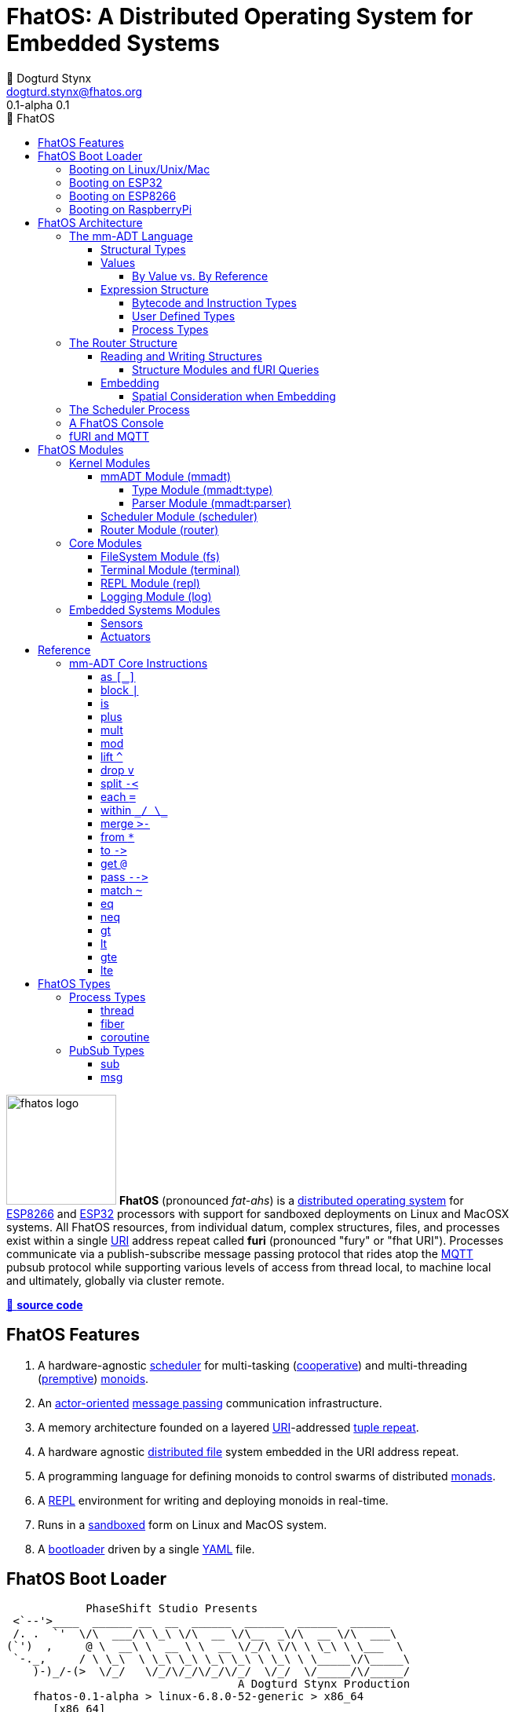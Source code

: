 :imagesdir: ./images
:favicon: {imagesdir}/fhatos-logo-small.png
:copyright: PhaseShift Studio
:author: 💩 Dogturd Stynx
:email: dogturd.stynx@fhatos.org
:revnumber: 0.1
:tabsize: 2
:icons: font
:stem: latexmath
:source-highlighter: highlight.js
:highlightjsdir: ./highlight
:highlightjs-languages: mmadt,bash,cpp
:stylesheet: ./css/fhatos.css
:data-uri:
:toc-title: 🐷 FhatOS
:toc: left
:toclevels: 4
:license-url: https://www.gnu.org/licenses/agpl-3.0.html
:license-title: AGPLv3
:lang: en
:docinfo: shared
:max-width: 75%
:app-name: FhatOS
:version-label: 0.1-alpha
:docname: FhatOS Documentation
:doctitle: FhatOS: A Distributed Operating System for Embedded Systems

= FhatOS: A Distributed Operating System for Embedded Systems (v{revnumber})

++++
<script src="https://unpkg.com/highlightjs-copy/dist/highlightjs-copy.min.js"></script>
<link rel="stylesheet" href="https://unpkg.com/highlightjs-copy/dist/highlightjs-copy.min.css"/>
++++


image:fhatos-logo.png[width=140,float=left] **FhatOS** (pronounced _fat-ahs_) is a https://en.wikipedia.org/wiki/Distributed_operating_system[distributed operating system] for https://en.wikipedia.org/wiki/ESP8266[ESP8266] and https://en.wikipedia.org/wiki/ESP32[ESP32] processors with support for sandboxed deployments on Linux and MacOSX systems.
All FhatOS resources, from individual datum, complex structures, files, and processes exist within a single https://en.wikipedia.org/wiki/Uniform_Resource_Identifier[URI] address repeat called **furi** (pronounced "fury" or "fhat URI").
Processes communicate via a publish-subscribe message passing protocol that rides atop the https://en.wikipedia.org/wiki/MQTT[MQTT] pubsub protocol while supporting various levels of access from thread local, to machine local and ultimately, globally via cluster remote.

https://github.com/phaseshift-studio/fhatos[🐙 **source code**]

== FhatOS Features

. A hardware-agnostic https://en.wikipedia.org/wiki/Scheduling_(computing)[scheduler] for multi-tasking (https://en.wikipedia.org/wiki/Cooperative_multitasking[cooperative]) and multi-threading (https://en.wikipedia.org/wiki/Preemption_(computing)[premptive]) https://en.wikipedia.org/wiki/Monoid_(category_theory)[monoids].
. An https://en.wikipedia.org/wiki/Actor_model[actor-oriented] https://en.wikipedia.org/wiki/Message_passing[message passing] communication infrastructure.
. A memory architecture founded on a layered https://en.wikipedia.org/wiki/Uniform_Resource_Identifier[URI]-addressed https://en.wikipedia.org/wiki/Tuple_space[tuple repeat].
. A hardware agnostic https://en.wikipedia.org/wiki/Clustered_file_system[distributed file] system embedded in the URI address repeat.
. A programming language for defining monoids to control swarms of distributed https://en.wikipedia.org/wiki/Monad_(functional_programming)[monads].
. A https://en.wikipedia.org/wiki/Read%E2%80%93eval%E2%80%93print_loop[REPL] environment for writing and deploying monoids in real-time.
. Runs in a https://en.wikipedia.org/wiki/Sandbox_(computer_security)[sandboxed] form on Linux and MacOS system.
. A https://en.wikipedia.org/wiki/Bootloader[bootloader] driven by a single https://en.wikipedia.org//wiki/YAML[YAML] file.

== FhatOS Boot Loader

++++
<!-- 🐖 ./boot_runner.out -->
++++

[source,mmadt,subs="-replacements"]
----
            PhaseShift Studio Presents 
 <`--'>____  ______ __  __  ______  ______  ______  ______ 
 /. .  `'  \/\  ___/\ \_\ \/\  __ \/\__  _\/\  __ \/\  ___\ 
(`')  ,     @ \  __\ \  __ \ \  __ \/_/\ \/\ \ \_\ \ \___  \ 
 `-._,     / \ \_\  \ \_\ \_\ \_\ \_\ \ \_\ \ \_____\/\_____\ 
    )-)_/-(>  \/_/   \/_/\/_/\/_/\/_/  \/_/  \/_____/\/_____/ 
                                   A Dogturd Stynx Production 
    fhatos-0.1-alpha > linux-6.8.0-52-generic > x86_64
       [x86_64]
      Use noobj for noobj
      .oO loading system objs Oo.
[INFO]  [/sys/scheduler] scheduler started
[INFO]  [/sys/router] router started
[INFO]  [/sys/router] main memory [total=>6784]
[INFO]  [/sys/router] heap <none> spanning /sys/# attached
[INFO]  [/sys/router] heap <none> spanning /mnt/# attached
[INFO]  [/sys/router] heap /mnt/boot spanning /boot/# attached
[INFO]  [/sys/router] ../../../conf/boot_config.obj boot config file loaded (size: 746 bytes)
[WARN]  [/sys/router] router has no auto-prefix configuration: noobj
[INFO]  [/sys/router] 
  [
    router=>[resolve=>[namespace=>[:=>/mmadt/,fos:=>/fos/],auto_prefix=>[,/mmadt/,/fos/,/fos/sys/,/fos/io/,/fos/sensor/,/fos/ui/,/fos/util/,/sys/],query=>[write=>[lock=>to_do]],default_config=>[query=>[write=>[sub=>noobj]]]]]
    scheduler=>[def_stack_size=>8096]
    mqtt=>[broker=>mqtt://chibi.local:1883,client=>fhatos_client,cache=>true]
    wifi=>[ssid=>Rodkins-2G,password=>'puppymama',mdns=>fhatos]
    ota=>[host=>mdns://fhatos_client:3232]
    console=>[terminal=>[stdout=>/io/terminal/:stdout,stdin=>/io/terminal/:stdin],nest=>2,prompt=>'fhatos> ',strict=>false,log=>INFO,stack_size=>24288]
    fs=>[root=>./data/fs]
  ]@/boot/config
[INFO]  [/sys/router] router boot config dropped
[INFO]  [/sys/router] scheduler boot config dropped
[INFO]  [/sys/router] /sys/lib/heap type imported
[INFO]  [/sys/router] /sys/lib/mqtt type imported
[INFO]  [/sys/router] /sys/lib/bus type imported
[INFO]  [/sys/router] heap /mnt/fos spanning /fos/# attached
      .oO loading mmadt lang Oo.
[INFO]  [/sys/router] heap /mnt/mmadt spanning /mmadt/# attached
      .oO loading fos models Oo.
[INFO]  [/sys/router] heap /mnt/io spanning /io/# attached
[INFO]  [/sys/router] /io/terminal obj loaded
[INFO]  [/sys/router] /io/parser obj loaded
[INFO]  [/io/log] switching from boot logger to system logger
[INFO]  [/sys/router] /io/log obj loaded
[INFO]  [/sys/router] log boot config dropped
[INFO]  [/sys/router] heap /mnt/cache spanning +/# attached
[INFO]  [/sys/type] /sys/structure/lib/fs/:create type defined
[INFO]  [/sys/router] /io/lib/fs type imported
[INFO]  [/mnt/disk] /home/killswitch/software/fhatos/build/docs/build/data/fs file system location mounted
[INFO]  [/sys/router] fs /mnt/disk spanning /disk/# attached
[INFO]  [/sys/router] fs boot config dropped
[INFO]  [/mnt/mqtt] /mnt/mqtt mqtt [broker=>mqtt://chibi.local:1883,client=>fhatos_client,cache=>true] connected
[INFO]  [/mnt/mqtt] cache enabled
[INFO]  [/sys/router] mqtt /mnt/mqtt spanning //io/# attached
[INFO]  [/sys/router] mqtt boot config dropped
[INFO]  [/mnt/bus] mapping /bus==>//io
[INFO]  [/sys/router] bus /mnt/bus spanning /bus/# attached
[INFO]  [/io/console] thread spawned: inst()[cpp]
[INFO]  [/sys/router] /io/console obj loaded
[INFO]  [/sys/router] console boot config dropped
----

++++
<!-- 🐓 -->
++++

=== Booting on Linux/Unix/Mac

=== Booting on ESP32

=== Booting on ESP8266

=== Booting on RaspberryPi

== FhatOS Architecture

image:cooties.png[width=140,float=left] FhatOS is designed according to the undertsanding that computing is composed of 3 fundamental phenomena: **structure** (space), **process** (time), and **language** (perspective).
The core FhatOS kernel provides the following resources.

. `/sys/scheduler` (**process**): provides all thread, fiber, and coroutine processes compute time on the underlying hardware processor.
. `/sys/router` (**structure**) : maintains the multi-level tuple space used for storing and retrieving `objs` in the fURI address space.
. `/mmadt/` (**language**): exposes parsing, type management, and caching functionality to all mm-ADT programs.

The FhatOS scheduler and router are accessible to the user when their respective fURIs are dereferenced (`*` or `from`).

++++
<!-- 🐖 ./main_runner.out
[a => b, /
 b => [c => /
  [d => e]]]
-->
++++

[source,mmadt,subs="-replacements"]
----
fhatos> [a => b,
         b => [c =>
          [d => e]]]
=>[
==>a=>b
==>b=>[
===>c=>[d=>e]
=>]
=>]
----

++++
<!-- 🐓 -->
++++

++++
<!-- 🐖 ./main_runner.out
*/sys/scheduler
*/sys/router
-->
++++

[source,mmadt,subs="-replacements"]
----
fhatos> */sys/scheduler
=>[
==>barrier=>noobj
==>process=>[
=>]
==>config=>[
===>def_stack_size=>8096
=>]
=>]@/sys/scheduler
fhatos> */sys/router
=>[
==>structure=>[
===>/sys/#
===>/mnt/#
===>/boot/#
===>/fos/#
===>/mmadt/#
===>/io/#
===>+/#
===>/disk/#
===>//io/#
===>/bus/#
=>]
==>frame=>[rec][_]
==>config=>[
===>resolve=>[namespace=>[:=>/mmadt/,fos:=>/fos/],auto_prefix=>[,/mmadt/,/fos/,/fos/sys/,/fos/io/,/fos/sensor/,/fos/ui/,/fos/util/,/sys/],query=>[write=>[lock=>to_do]],default_config=>[query=>[write=>[sub=>noobj]]]]
=>]
==>query=>[
===>write=>[lock=>lock?obj{?}<=obj{?}()[cpp],sub=>sub?obj{?}<=obj()[cpp]]
=>]
=>]@/sys/router
----

++++
<!-- 🐓 -->
++++

Likewise, the mmADT language is encoded within the fURI address space. mmADT's encoding is large as it includes all the mmADT types and instructions.
By dereferencing the `/mmadt` root with the wildcard extension `#`, a reflective representation of the mmADT language is accessed.

+++ <details><summary> +++
🔗 fURI encoding of the mmADT language
+++ </summary><div> +++

++++
<!-- 🐖 ./main_runner.out "*/mmadt/#/" -->
++++

[source,mmadt,subs="-replacements"]
----
fhatos> */mmadt/#/
=>[
==>/mmadt/as=>as(from(0?type,noobj)[cpp])[cpp]
==>/mmadt/at=>at?obj{?}<=obj{?}(from(0?var,noobj)[cpp])[cpp]
==>/mmadt/barrier=>barrier?objs{*}<=objs{*}(from(0?barrier_op,_)[cpp])[cpp]
==>/mmadt/bcode=>[bcode][_]
==>/mmadt/bcode/::/mmadt/inspect=>inspect(from(0?inspected,_)[cpp])[cpp]
==>/mmadt/block=>block?obj<=obj{?}(from(0?rhs,noobj)[cpp])[cpp]
==>/mmadt/bool=>[bool][_]
==>/mmadt/bool/::/mmadt/as=>as(from(0?type,noobj)[cpp])[cpp]
==>/mmadt/bool/::/mmadt/inspect=>inspect(from(0?inspected,_)[cpp])[cpp]
==>/mmadt/bool/::/mmadt/mult=>mult(from(0?rhs,noobj)[cpp])[cpp]
==>/mmadt/bool/::/mmadt/neg=>neg(from(0?self,_)[cpp])[cpp]
==>/mmadt/bool/::/mmadt/plus=>plus(from(0?rhs,noobj)[cpp])[cpp]
==>/mmadt/count=>count?int<=objs{*}()[cpp]
==>/mmadt/delay=>delay(from(0?millis,_)[cpp])[cpp]
==>/mmadt/drop=>drop?obj{?}<=obj{?}(from(0?obj,_)[cpp])[cpp]
==>/mmadt/each=>each(from(0?poly,noobj)[cpp])
==>/mmadt/embed=>embed()[cpp]
==>/mmadt/end=>end?noobj{.}<=obj{*}()[cpp]
==>/mmadt/eq=>eq(from(0?rhs,noobj)[cpp])[cpp]
==>/mmadt/error=>[error][_]
==>/mmadt/explain=>explain()[cpp]
==>/mmadt/frame=>frame?rec<=obj{?}()[cpp]
==>/mmadt/from=>from?obj{?}<=obj{?}(from(0?uri,_)[cpp],from(1?default,noobj)[cpp])[cpp]
==>/mmadt/goto=>goto(from(0?inst_id,noobj)[cpp])[cpp]
==>/mmadt/gt=>gt(from(0?rhs,noobj)[cpp])
==>/mmadt/gte=>gte(from(0?rhs,noobj)[cpp])
==>/mmadt/inspect=>inspect(from(0?inspected,_)[cpp])
==>/mmadt/inst=>[inst][_]
==>/mmadt/inst/::/mmadt/inspect=>inspect(from(0?inspected,_)[cpp])[cpp]
==>/mmadt/int=>[int][_]
==>/mmadt/int/::/mmadt/as=>as(from(0?type,noobj)[cpp])[cpp]
==>/mmadt/int/::/mmadt/gt=>gt(from(0?rhs,noobj)[cpp])[cpp]
==>/mmadt/int/::/mmadt/gte=>gte(from(0?rhs,noobj)[cpp])[cpp]
==>/mmadt/int/::/mmadt/inspect=>inspect(from(0?inspected,_)[cpp])[cpp]
==>/mmadt/int/::/mmadt/lt=>lt(from(0?rhs,noobj)[cpp])[cpp]
==>/mmadt/int/::/mmadt/lte=>lte(from(0?rhs,noobj)[cpp])[cpp]
==>/mmadt/int/::/mmadt/mod=>mod(from(0?rhs,noobj)[cpp])[cpp]
==>/mmadt/int/::/mmadt/mult=>mult(from(0?rhs,noobj)[cpp])[cpp]
==>/mmadt/int/::/mmadt/neg=>neg(from(0?self,_)[cpp])[cpp]
==>/mmadt/int/::/mmadt/plus=>plus(from(0?rhs,noobj)[cpp])[cpp]
==>/mmadt/is=>is?obj{?}<=obj(from(0?rhs,noobj)[cpp])[cpp]
==>/mmadt/lock=>lock(user=>_)[cpp]
==>/mmadt/lshift=>lshift()
==>/mmadt/lst=>[lst][_]
==>/mmadt/lst/::/mmadt/each=>each(from(0?lst,_)[cpp])[cpp]
==>/mmadt/lst/::/mmadt/inspect=>inspect(from(0?inspected,_)[cpp])[cpp]
==>/mmadt/lst/::/mmadt/merge=>merge?objs{*}<=lst(from(0?count,2147483647)[cpp])[cpp]
==>/mmadt/lst/::/mmadt/mult=>mult(from(0?rhs,noobj)[cpp])[cpp]
==>/mmadt/lst/::/mmadt/plus=>plus(from(0?rhs,noobj)[cpp])[cpp]
==>/mmadt/lst/::/mmadt/within=>within(from(0?code,noobj)[cpp])[cpp]
==>/mmadt/lt=>lt(from(0?rhs,noobj)[cpp])
==>/mmadt/lte=>lte(from(0?rhs,noobj)[cpp])
==>/mmadt/map=>map?obj{?}<=obj{?}(from(0?mapping,noobj)[cpp])[cpp]
==>/mmadt/merge=>merge?obj{?}<=obj(from(0?count,2147483647)[cpp])[cpp]
==>/mmadt/mod=>mod(from(0?rhs,noobj)[cpp])
==>/mmadt/mult=>mult(from(0?rhs,noobj)[cpp])
==>/mmadt/neg=>neg(from(0?self,_)[cpp])
==>/mmadt/neq=>neq(from(0?rhs,noobj)[cpp])[cpp]
==>/mmadt/noobj=>[noobj][_]
==>/mmadt/obj=>[obj][_]
==>/mmadt/objs=>[objs][_]
==>/mmadt/plus=>plus(from(0?rhs,noobj)[cpp])
==>/mmadt/print=>print?obj{?}<=obj{?}(from(0?to_print,_)[cpp])[cpp]
==>/mmadt/prod=>prod?obj<=objs{*}()[cpp]
==>/mmadt/real=>[real][_]
==>/mmadt/real/::/mmadt/as=>as(from(0?type,noobj)[cpp])[cpp]
==>/mmadt/real/::/mmadt/gt=>gt(from(0?rhs,noobj)[cpp])[cpp]
==>/mmadt/real/::/mmadt/gte=>gte(from(0?rhs,noobj)[cpp])[cpp]
==>/mmadt/real/::/mmadt/inspect=>inspect(from(0?inspected,_)[cpp])[cpp]
==>/mmadt/real/::/mmadt/lt=>lt(from(0?rhs,noobj)[cpp])[cpp]
==>/mmadt/real/::/mmadt/lte=>lte(from(0?rhs,noobj)[cpp])[cpp]
==>/mmadt/real/::/mmadt/mult=>mult(from(0?rhs,noobj)[cpp])[cpp]
==>/mmadt/real/::/mmadt/neg=>neg(from(0?self,_)[cpp])[cpp]
==>/mmadt/real/::/mmadt/plus=>plus(from(0?rhs,noobj)[cpp])[cpp]
==>/mmadt/rec=>[rec][_]
==>/mmadt/rec/::/mmadt/inspect=>inspect(from(0?inspected,_)[cpp])[cpp]
==>/mmadt/rec/::/mmadt/lshift=>lshift(level=>1)[cpp]
==>/mmadt/rec/::/mmadt/merge=>merge?objs{*}<=rec(from(0?count,2147483647)[cpp])[cpp]
==>/mmadt/rec/::/mmadt/mult=>mult(from(0?rhs,noobj)[cpp])[cpp]
==>/mmadt/rec/::/mmadt/plus=>plus(from(0?rhs,noobj)[cpp])[cpp]
==>/mmadt/rec/::/mmadt/rshift=>rshift(from(0?prefix,noobj)[cpp])[cpp]
==>/mmadt/rec/::/mmadt/within=>within(from(0?code,noobj)[cpp])[cpp]
==>/mmadt/ref=>ref?obj{?}<=obj{?}(from(0?id,noobj)[cpp],from(1?retain,true)[cpp])[cpp]
==>/mmadt/repeat=>repeat(from(0?code,noobj)[cpp],from(1?until,true)[cpp],from(2?emit,false)[cpp])[cpp]
==>/mmadt/rshift=>rshift()
==>/mmadt/split=>split(from(0?poly,noobj)[cpp])[cpp]
==>/mmadt/start=>start?objs{*}<=noobj{.}(from(0?starts,noobj)[cpp])[cpp]
==>/mmadt/str=>[str][_]
==>/mmadt/str/::/mmadt/as=>as(from(0?type,noobj)[cpp])[cpp]
==>/mmadt/str/::/mmadt/gt=>gt(from(0?rhs,noobj)[cpp])[cpp]
==>/mmadt/str/::/mmadt/gte=>gte(from(0?rhs,noobj)[cpp])[cpp]
==>/mmadt/str/::/mmadt/inspect=>inspect(from(0?inspected,_)[cpp])[cpp]
==>/mmadt/str/::/mmadt/lt=>lt(from(0?rhs,noobj)[cpp])[cpp]
==>/mmadt/str/::/mmadt/lte=>lte(from(0?rhs,noobj)[cpp])[cpp]
==>/mmadt/str/::/mmadt/merge=>merge?objs{*}<=str(from(0?count,2147483647)[cpp])[cpp]
==>/mmadt/str/::/mmadt/mult=>mult(from(0?rhs,noobj)[cpp])[cpp]
==>/mmadt/str/::/mmadt/plus=>plus(from(0?rhs,noobj)[cpp])[cpp]
==>/mmadt/str/::/mmadt/within=>within(from(0?code,noobj)[cpp])[cpp]
==>/mmadt/sum=>sum?obj<=objs{*}()[cpp]
==>/mmadt/to=>to(from(0?uri,noobj)[cpp],from(1?retain,true)[cpp])[cpp]
==>/mmadt/type=>type?uri<=obj{?}(from(0?obj,_)[cpp])[cpp]
==>/mmadt/uri=>[uri][_]
==>/mmadt/uri/::/mmadt/as=>as(from(0?type,noobj)[cpp])[cpp]
==>/mmadt/uri/::/mmadt/gt=>gt(from(0?rhs,noobj)[cpp])[cpp]
==>/mmadt/uri/::/mmadt/gte=>gte(from(0?rhs,noobj)[cpp])[cpp]
==>/mmadt/uri/::/mmadt/inspect=>inspect(from(0?inspected,_)[cpp])[cpp]
==>/mmadt/uri/::/mmadt/lshift=>lshift(level=>1)[cpp]
==>/mmadt/uri/::/mmadt/lt=>lt(from(0?rhs,noobj)[cpp])[cpp]
==>/mmadt/uri/::/mmadt/lte=>lte(from(0?rhs,noobj)[cpp])[cpp]
==>/mmadt/uri/::/mmadt/merge=>merge?objs{*}<=uri(from(0?count,2147483647)[cpp])[cpp]
==>/mmadt/uri/::/mmadt/mult=>mult(from(0?rhs,noobj)[cpp])[cpp]
==>/mmadt/uri/::/mmadt/plus=>plus(from(0?rhs,noobj)[cpp])[cpp]
==>/mmadt/within=>within(from(0?code,noobj)[cpp])
=>]
----

++++
<!-- 🐓 -->
++++

+++ </div></details> +++

All resources off the specified kernel fURIs can be interacted with, but can not be shutdown.
That is, `/sys/# -> noobj` yields an error.
Without these resources, FhatOS will not function propertly.

User resources are typicaly structured as below:

. `/io/`: location of input/output devices such as terminal, files, etc.
. `/home/`: location of all user data and programs.
. `/driver/`: location of all external device drivers.
. `/log/`: location of all log output.
. `/ext/`: location of various mm-ADT extensions.

The following subsections will provide a short overview of the aforementioned resources in reverse order: mm-ADT, router, and then scheduler.

++++
<!-- 🐖 ./main_runner.out
*/io/console
-->
++++

[source,mmadt,subs="-replacements"]
----
fhatos> */io/console
=>console[
==>halt=>false
==>delay=>nat[0]
==>loop=>inst()[cpp]
==>config=>[
===>nest=>2
===>prompt=>'fhatos> '
===>strict=>false
===>log=>INFO
===>stack_size=>24288
=>]
=>]@/io/console
----

++++
<!-- 🐓 -->
++++


=== The mm-ADT Language

FhatOS software can be written in C/C\++ or mm-ADT (**multi-model abstract data type**). mm-ADT is a reflective, cluster-oriented programming language.
Every expression in mm-ADT yields an `obj` (object).
An `obj` can be any one of

. 5 **mono-types** (`bool`, `int`, `real`, `uri`, and `str`),
. 2 **poly-types** (`lst` and `rec`), or
. 2 **code-types** (`inst` and `bcode`).

The mono and poly types are **structural**, while the code-types are **functional**.

==== Structural Types

The 7 structural types (5 mono-types and 2 poly-types) are described below.

. `/type/bool`: The set of binary values `true` and `false`.
. `/type/int`: The set of (32/64)-bit integers between `-46666666` and `4777777`.
. `/type/real`: The set of (32/64)-bit floating point values between `-...` and `....`.
. `/type/str`: The infinite set of all character sequences.
. `/type/uri`: The infinite set of all fHatOs Uniform Resource Identifiers (fURIs).
. `/type/lst`: An (un)ordered container of zero or more `objs`.
. `/type/rec`: An (un)ordered container of key/value pair `objs`, where keys are unique.

.Controlling Base Value Bit Encoding
====
TIP: The size of `int` and `real` in bits can be specified in the boot loader.
++++
<!-- 🐖 ./main_runner.out
int[6].inspect()
real[6.0].inspect()
-->
++++

[source,mmadt,subs="-replacements"]
----
fhatos> int[6].inspect()
=>[
==>type=>[
===>id=>/mmadt/int
===>obj=>[int][_]
===>dom=>[id=>/mmadt/obj,coeff=>[1,1]]
===>rng=>[id=>/mmadt/int,coeff=>[1,1]]
=>]
==>value=>[
===>obj=>6
===>encoding=>int32_t
=>]
=>]
fhatos> real[6.0].inspect()
=>[
==>type=>[
===>id=>/mmadt/real
===>obj=>[real][_]
===>dom=>[id=>/mmadt/obj,coeff=>[1,1]]
===>rng=>[id=>/mmadt/real,coeff=>[1,1]]
=>]
==>value=>[
===>obj=>6.000000
===>encoding=>float_t
=>]
=>]
----

++++
<!-- 🐓 -->
++++

. The `inst` `*` dereferences the `/fos/nat` fURI which points to the respective type definition.
. The `/fos/nat` type is applied to a value by wrapping the value in `[]`.
. The router's default `auto-prefix` configuration contains `/fos/#` and thus, the shorthand `nat` can be used.
. If a type wraps a value that doesn't satisfy the type definition, an `error` occurs.
====

.Base Type Sugar
====
TIP: Given the frequency of use of base types, specifying the type is not necessary as, given the value, the base type can be deduced.

++++
<!-- 🐖 ./main_runner.out "/mmadt/int[6]" "int[6]" "6" -->
++++

[source,mmadt,subs="-replacements"]
----
fhatos> /mmadt/int[6]
==>6
fhatos> int[6]
==>6
fhatos> 6
==>6
----

++++
<!-- 🐓 -->
++++
====

Examples of the aforementioned types are provided below.

++++
<!-- 🐖 ./main_runner.out "true" "42" "-64.02567" "'the fhatty'" "mmadt://a/furi" "[-1,'fhat',[0,1]]" "[a=>1,b=>'2',c=>3.0]" -->
++++

[source,mmadt,subs="-replacements"]
----
fhatos> true
==>true
fhatos> 42
==>42
fhatos> -64.02567
==>-64.0257
fhatos> 'the fhatty'
==>'the fhatty'
fhatos> mmadt://a/furi
==>mmadt://a/furi
fhatos> [-1,'fhat',[0,1]]
=>[
===>-1
===>'fhat'
=>[
===>0
===>1
=>]
=>]
fhatos> [a=>1,b=>'2',c=>3.0]
=>[
==>a=>1
==>b=>'2'
==>c=>3.000000
=>]
----

++++
<!-- 🐓 -->
++++

==== Values

===== By Value vs. By Reference

[rows]
|===
a|
[source,mmadt]
----
age[45]@x => plus(10) => age[55]@x
    ^                        ^
   @\|                        \|
    x------------------------/
   *\|
    v
age[45]  =>  plus(10) => age[55]
----
a|

++++
<!-- 🐖 ./main_runner.out
age -> \|(is(gt(0)).is(lt(120)))
a -> age[45]
*a.inspect()
@a.inspect()
-->
++++

[source,mmadt,subs="-replacements"]
----
fhatos> age -> \|(is(gt(0)).is(lt(120)))
==>is?noobj<=obj(gt?noobj<=obj(0)[noobj])[noobj].is?noobj<=obj(lt?noobj<=obj(120)[noobj])[noobj]
fhatos> a -> age[45]
==>age[45]
fhatos> *a.inspect()
[ERROR] [/sys/router/frame] -> [code=>'*a.inspect()']
[ERROR] [/mmadt/bcode] 45 is not a /mmadt/bcode as defined by [bcode][_]
[ERROR] [/sys/router/frame] -> [code=>'*a.inspect()']
fhatos> @a.inspect()
[ERROR] [/sys/router/frame] -> [code=>'@a.inspect()']
[ERROR] [/mmadt/bcode] 45@a is not a /mmadt/bcode as defined by [bcode][_]
[ERROR] [/sys/router/frame] -> [code=>'@a.inspect()']
----

++++
<!-- 🐓 -->
++++

|===

++++
<!-- 🐖 ./main_runner.out "a?sub -> |print(_)" "a -> 12" "@a.inspect()" "@a.plus(1)" "@a.plus(1).plus(1)" -->
++++

[source,mmadt,subs="-replacements"]
----
fhatos> a?sub -> |print(_)
==>print?noobj<=obj(_)[noobj]
fhatos> a -> 12
==>12
12fhatos> @a.inspect()
=>[
==>type=>[
===>id=>/mmadt/int
===>obj=>[int][_]
===>dom=>[id=>/mmadt/obj,coeff=>[1,1]]
===>rng=>[id=>/mmadt/int,coeff=>[1,1]]
=>]
==>value=>[
===>id=>a
===>obj=>12@a
===>encoding=>int32_t
=>]
==>sub=>[
===>source=>/sys/scheduler
===>pattern=>a
===>on_recv=>print(_)
=>]
=>]
12@afhatos> @a.plus(1)
==>13@a
13@afhatos> @a.plus(1).plus(1)
==>15@a
----

++++
<!-- 🐓 -->
++++

==== Expression Structure

[source]
----
obj.f(obj).f(obj).f(obj)
----

===== Bytecode and Instruction Types

===== User Defined Types

image:ginger.png[width=140,float=left]  mm-ADT is a structurally typed language, whereby if an `obj` *A* __matches__ `obj` *B*, then *A* is _a type of_ *B*.
An `obj` type is a simply an mm-ADT program that verifies instances of the type.
For instance, if a natural number stem:[\mathbb{N}] is any non-negative number, then natural numbers are a subset (or refinement) of `int`.

++++
<!-- 🐖 ./main_runner.out "/type/int/nat -> |is(gt(0))" "nat[6]" "nat[-6]" "nat[3].plus(2)" "nat[3].mult(-2)" -->
++++

[source,mmadt,subs="-replacements"]
----
fhatos> /type/int/nat -> |is(gt(0))
[ERROR] [/sys/router] no attached structure for /type/int/nat  
==>is?noobj<=obj(gt?noobj<=obj(0)[noobj])[noobj]
fhatos> nat[6]
==>nat[6]
fhatos> nat[-6]
[ERROR] [/sys/type] -6 is not a /fos/nat as defined by nat()[is(inst()[gte(0)])]
[ERROR] [/sys/router/frame] -> [code=>'nat[-6]']
fhatos> nat[3].plus(2)
==>nat[5]
fhatos> nat[3].mult(-2)
[ERROR] [/sys/type] -6 is not a /fos/nat as defined by nat()[is(inst()[gte(0)])]
		thrown at inst  nat[3] => mult(-2)[cpp]
[ERROR] [/sys/router/frame] -> [code=>'nat[3].mult(-2)']
----

++++
<!-- 🐓 -->
++++

===== Process Types

A simple mm-ADT program is defined below.
The program is a specialization of the poly-type `rec` called `thread`, where `thread` is abstractly defined as

++++
<!-- ./main_runner.out
threadx[[ /
  halt=>false, /
  delay=>nat[0], /
  loop=>from(|a,0).plus(1).to(a).print(_). /
         [is(gt(10)) => |true.to(abc/halt)]>-]]@abc
@abc.spawn()
-->
++++

The `thread` object is published to the fURI endpoint `esp32@127.0.0.1/scheduler/threads/logger`.
The scheduler spawns the program on an individual `thread` accessible via the target fURI.
Once spawned, the `setup` function prints the thread's id and halts.

=== The Router Structure

image:cooties-2.png[width=140,float=right] Every fhatOS machine has a single _router_.
The function of the router is to:

. Route read/write requests to respective structures.
. Coordinate with remote routers on remote read/write requests.
. Manage pattern conflicts between structures.
. Manage fURI query extensions (`?` modulators).

++++
<!-- 🐖 ./main_runner.out "/io/console/config/nest->3" "*/sys/router/#/" -->
++++

[source,mmadt,subs="-replacements"]
----
fhatos> /io/console/config/nest->3
==>3
fhatos> */sys/router/#/
=>[
==>/sys/router=>[
===>structure=>[
====>/sys/#
====>/mnt/#
====>/boot/#
====>/fos/#
====>/mmadt/#
====>/io/#
====>+/#
====>/disk/#
====>//io/#
====>/bus/#
==>]
===>frame=>[rec][_]
===>config=>[
====>resolve=>[namespace=>[:=>/mmadt/,fos:=>/fos/],auto_prefix=>[,/mmadt/,/fos/,/fos/sys/,/fos/io/,/fos/sensor/,/fos/ui/,/fos/util/,/sys/],query=>[write=>[lock=>to_do]],default_config=>[query=>[write=>[sub=>noobj]]]]
==>]
===>query=>[
====>write=>[lock=>lock?obj{?}<=obj{?}()[cpp],sub=>sub?obj{?}<=obj()[cpp]]
==>]
=>]@/sys/router
=>]
----

++++
<!-- 🐓 -->
++++

The router manages access to physical memory. Physical memory is partitioned by *structures*.
The address space of a structure is the (query-less) fURI.
Structures have an associated *pattern* fURI defining the boundaries of their storage space.
Structures can not have overlapping address spaces.
Every structure implements the `structure.hpp` and ultimately, is an `obj`.

- There are structures that encode `objs` in physical memory (e.g. `heap`).
- There are structures that encode `objs` on disk (e.g. `fs` -- filesystem).
- There are structures that encode `objs` on a remote broker (e.g. `mqtt`).
- There are structures that encode `objs` in the Bluetooth hierarchy (e.g. `bt`).
- There are structures that encode `objs` on RFID chips (e.g. `rfid`).
- There are structures that encode `objs` as scoped variables when evaluating code (e.g. `frame`).
- There are structures that encode other structures (e.g. `mnt`).

The aggregate of all structures accessible through the router defines the complete memory footprint of a fHaTOS instance.


++++
<!-- 🐖 ./main_runner.out
a -> 'snowbutt'            --- <1>
*a                         --- <2>
a?sub -> |(*payload.to(b)) --- <3>
*a?sub                     --- <4>
a -> 'meangirl'            --- <5>
*b                         --- <6>
-->
++++

[source,mmadt,subs="-replacements"]
----
fhatos> a -> 'snowbutt'            --- <1>
==>'snowbutt'
fhatos> *a                         --- <2>
==>'snowbutt'
fhatos> a?sub -> |(*payload.to(b)) --- <3>
==>from?noobj<=obj(payload)[noobj].to?noobj<=obj(b)[noobj]
fhatos> *a?sub                     --- <4>
=>sub[
==>source=>/sys/scheduler
==>pattern=>a
==>on_recv=>from(payload).to(b)
=>]
fhatos> a -> 'meangirl'            --- <5>
==>'meangirl'
fhatos> *b                         --- <6>
==>'meangirl'
----

++++
<!-- 🐓 -->
++++

<1> A request to write `str['snowbutt']` to `uri[a]` is sent to the router.
<2> A request to read the `obj` at `uri[a]` is sent to the router.
<3> A subscription request to receive notifications about `uri[a]` is sent to the router.
<4> A request to read the subscriptions of `uri[a]` is sent to the router.
<5> A request to write `str['meangirl']` to `uri[a]` is sent to the router.
<6> A request to read `uri[b]` is sent to the router.

The above example makes salient the router's role is structure usage.
Not only are read/write requests managed by the router, but also subscriptions and the evaluation of their associated `on_recv`-code.
However, ultimately, the router serves as a simple singleton proxy to the structures it manages.
It's in the structures where the heavily lifting of the memory operations takes place.

==== Reading and Writing Structures

Every structure supports 2 primary operations:

. \$\text{read} : U \rightarrow O\$
. \$\text{write}: (U \times O) \rightarrow \emptyset\$

A read accepts a direct fURI (called an `id`) or a match fURI (called a `pattern`).
Within the category of `id` and `pattern`, there are `node` fURIs and `branch` fURIs.
An example itemization is provided below:

* `id`: an unambiguous fURI that references a single address space in the structure.
** `node`: the address of a specific `obj`.
** `branch`: the root address of a collection of `objs`.
* `pattern`: a fURI containing one or more wildcard characters (`+` or `#`) in it's path.
** `node`: a pattern referencing zero or more `objs`.
** `branch`: a pattern referencing zero or more collections of `objs`.

[cols="3,5"]
|===
a|
++++
<!-- 🐖 ./main_runner.out
a/a -> 1; a/b -> 2; a/b/c -> 3; a/b/d -> 4;
*a/b            --- <1>
*a/b/           --- <2>
*a/+            --- <3>
*a/+/           --- <4>
*a/#            --- <5>
*a/#/           --- <6>
-->
++++

[source,mmadt,subs="-replacements"]
----
fhatos> a/a -> 1; a/b -> 2; a/b/c -> 3; a/b/d -> 4;
fhatos> *a/b            --- <1>
==>2
fhatos> *a/b/           --- <2>
=>[
==>a/b/c=>3
==>a/b/d=>4
=>]
fhatos> *a/+            --- <3>
==>1
==>2
fhatos> *a/+/           --- <4>
=>[
==>a/b/c=>3
==>a/b/d=>4
=>]
fhatos> *a/#            --- <5>
==>1
==>2
==>3
==>4
fhatos> *a/#/           --- <6>
=>[
==>a/a=>1
==>a/b=>2
==>a/b/c=>3
==>a/b/d=>4
=>]
----

++++
<!-- 🐓 -->
++++

a|
====
TIP: The first line in the example appears to be 4 https://en.wikipedia.org/wiki/Pascal_(programming_language)#Semicolons_as_statement_separators[individual statements].
In fact, it is a single fluent expression. The signature of the `end` `inst` (sugar'd `;`) is `end?obj{0}\<=obj{*}`.
This barrier step computes all monads up to it before emitting a `noobj` monad.
With `end`, it's possible to write mm-ADT in the classic statement-oriented, imperative-style where semincolons (effectively) separate atomic operations.
====

<1> Dereferencing an `id`-node fURI to access a single `obj`.
<2> Dereferencing an `id`-branch fURI to access a collection of `objs`.
<3> Dereferencing a `pattern`-node fURI to access `objs` at respective nodes.
<4> Dereferencing a `pattern`-branch fURI to access `objs` at respective branches.
|===

===== Structure Modules and fURI Queries

Every fURI can have any number of key/value(s) pairs attached to it via the `?` query encoding scheme defined by the
https://datatracker.ietf.org/doc/html/rfc3986#section-3.4[W3C URI] specification.
Modules can be added to structures enabling different behaviors on read/write given associated, relevant `?` parameters.
Example modules that come preloaded with fHaTOS are:

. `pubsub`: supports asynchronous, event-based access to structure `objs`.
.. `a?sub -> _` (subscribe )
.. `a?sub -> noobj` (unsubscribe)
.. `sub[source=>uri, pattern=>uri, on_recv=>obj]`
.. `msg[target=>uri, payload=>obj, retain=>bool]`
. `lock`: provides resource locking semantics to reading and writing `objs` in a concurrent environment.
.. `a?lock=w` (prevent writes to the `obj` at `a`)
.. `a?lock=rw` (prevent reads and writes to the `obj` at `a`)
.. `a?lock=false` (unlock the `obj` at `a`)
. `type`: provides an `obj` type system encoded within an `obj's` type fURI.
.. `nat?dom=int&dc=1,1&rng=int&rc=1,1` (the `inst` signature of `nat?int<=int()[...]`)

Other modules can be created and deployed across a fHaTOS cluster.

.Query Free fURIs
****
IMPORTANT: The address space of a structures does not include the query parameters.
Query parameters are used by structures to modulate the semantics of a read/write operation and are never used as the address of an `obj`.
However, nothing prevents the `obj` at an address to be a `uri[]` with a query.
Be sure to use the non-sugar'd `< >` fURI syntax when multiple values are associated with a key as the value separating
`,` will be preferentially parsed as a `lst`, `rec`, or `inst` argument separator.
++++
<!-- 🐖 ./main_runner.out
abc -> abc?k1=v1&k2=v2&k3=v3              --- <1>
abc -> <abc?k1=v1,v2&k2=v3&k3=v4,v5,v6>   --- <2>
*abc
abc?boop=beep -> 12                       --- <3>
-->
++++

[source,mmadt,subs="-replacements"]
----
fhatos> abc -> abc?k1=v1&k2=v2&k3=v3              --- <1>
==>abc?k1=v1&k2=v2&k3=v3
fhatos> abc -> <abc?k1=v1,v2&k2=v3&k3=v4,v5,v6>   --- <2>
==>abc?k1=v1,v2&k2=v3&k3=v4,v5,v6
fhatos> *abc
==>abc?k1=v1,v2&k2=v3&k3=v4,v5,v6
fhatos> abc?boop=beep -> 12                       --- <3>
[ERROR] router has no query processor for boop
		thrown at inst  abc?boop=beep => ref?obj{?}<=obj{?}(12,true)[cpp]
[ERROR] [/sys/router/frame] -> [code=>'abc?boop=beep -> 12                       --- <3>']
----

++++
<!-- 🐓 -->
++++

<1> Sugar'd `uri` syntax can be used when no commas are present in the fURI.
<2> Multiple values are deliminated using commas. To ensure proper parsing, multi-value query `uris[]` should be wrapped in `< >` brackets.
<3> If no query module exists to process a key parameter, then an error is thrown.

****

[source,mmadt]
----
1.plus(2)
----

[cols="7,8"]
|===
a|
++++
<!-- 🐖 ./main_runner.out
*a
*b
b -> 12
a -> b
*a
**a
-->
++++

[source,mmadt,subs="-replacements"]
----
fhatos> *a
fhatos> *b
fhatos> b -> 12
==>12
fhatos> a -> b
==>b
fhatos> *a
==>b
fhatos> **a
==>12
----

++++
<!-- 🐓 -->
++++

a|
[source,mmadt]
----
   [■]                         [■]
  /   \                       /   \
 /     \                     /     \
[■]    [■]                  [■]    [■]
      /   \                       /   \
     /     \                     /     \
   [■]     [b]@x ------------> [12]@b  [■]
----
`b` references `12`. `a` references `b`. a double dereferences jumps the monad from `a` to `b` to `12`.
a|
++++
<!-- 🐖 ./main_runner.out
a -> 12
*a.plus(10)
*a
@a
@a.plus(10)
*a
-->
++++

[source,mmadt,subs="-replacements"]
----
fhatos> a -> 12
==>12
fhatos> *a.plus(10)
==>22
fhatos> *a
==>12
fhatos> @a
==>12@a
fhatos> @a.plus(10)
==>22@a
fhatos> *a
==>22@a
----

++++
<!-- 🐓 -->
++++

a|
[source,mmadt]
----
   [■]                          [■]
  /   \                        /   \
 /     \                      /     \
[■]    [■]                   [■]    [■]
      /   \                           \
     /     \         @a.plus(10)       \
   [■]     [12]@a ------------------> [22]@a
----
`12` is written to `a`. `10` is added to `a` (*pass by value* `*`). `a` still stores `12`. `10` is added to `a` (**pass by reference** `@`). `a` now stores `22`.
a|
++++
<!-- 🐖 ./main_runner.out "a?sub -> \|to(b)" "*a?sub" "*b" "a->12" "*a" "*b" -->
++++

[source,mmadt,subs="-replacements"]
----
fhatos> a?sub -> \|to(b)
==>to?noobj<=obj(b)[noobj]
fhatos> *a?sub
=>sub[
==>source=>/sys/scheduler
==>pattern=>a
==>on_recv=>to(b)
=>]
fhatos> *b
fhatos> a->12
==>12
fhatos> *a
==>12
fhatos> *b
==>12
----

++++
<!-- 🐓 -->
++++


[source,mmadt]
----
fhatos> a?sub -> \|to(b)
[INFO]  [/mnt/cache] [/sys/scheduler]=subscribe=>[+/#]
==>to?obj<=obj(b)[noobj]
fhatos> *a?sub
fhatos> *b
fhatos> a->12
==>12
fhatos> *a
==>12
fhatos> *b
==>12

----

a|
[source,mmadt]
----
   [■]                          [■]
  /   \                        /   \
 /     \                      /     \
[■]    [■]        [sub]     [■]     [■]
      /   \      .     .   /   \
     /     \    .       . /     \
   [■]     [12]@a       [12]@b  [■]
----
subscribes to `a` with bcode of the form \$f(a) -> b\$. `12` is written to `a` which triggers the subscription bcode to write `12` to `b`.
|===

==== Embedding

mm-ADT was designed to support the creation and manipulation of _abstract data types_ -- the "ADT" in mm-ADT.
When expressing abstract data types is natural, then it's possible to leverage _multiple models_ such as key/value, document, relational, vector, graph, and the various nooks and crannies between -- the "mm" in mm-ADT.

mm-ADT's URI addressing scheme makes it possible to _embed_ an array data types into the underlying fHaTOs structure.
This section will explore the following considerations when designing a _multi-model abstract data type_.

. **spatial encodings**
. **schema encodings**
. **language encodings**

===== Spatial Consideration when Embedding

++++
<!-- 🐖 ./main_runner.out
1.plus(2)
-->
++++

[source,mmadt,subs="-replacements"]
----
fhatos> 1.plus(2)
==>3
----

++++
<!-- 🐓 -->
++++

A _matrix_ is an \$n \times m\$ data structure composed of \$n\$ vectors/row, each with \$m\$ elements/columns.
A relational database _table_ is an example of a matrix, where the entries typically span numeric and non-numeric data types.
There are two general approaches to embedding a matrix or table into an `fstruct`.
Each at opposite ends of the space/time-tradeoff landscape.

[cols="5,5,5"]
|===
a|
[source,mmadt]
----
 \    \|   \|    /
 [■] [■] [■] [■]

-[■] [■] [■] [■]-

 [■] [■] [■] [■]
 /    \|   \|    \
----
a|
[source,mmadt]
----
m/0-[■]-[■]-[■]-[■]


m/1-[■]-[■]-[■]-[■]


m/2-[■]-[■]-[■]-[■]
----

a|
[source,mmadt]
----
   0-[■]-[■]-[■]-[■]
  /
 /
m--1-[■]-[■]-[■]-[■]
 \
  \
   2-[■]-[■]-[■]-[■]


----
a|
++++
<!-- 🐖 ./main_runner.out
m/0/0 -> 0
m/0/1 -> 1
m/0/2 -> 2
m/0/3 -> 3
m/1/0 -> 4
m/1/1 -> 5
m/1/2 -> 6
m/1/3 -> 7
m/2/0 -> 8
m/2/1 -> 9
m/2/2 -> 10
m/2/3 -> 11
-->
++++

[source,mmadt,subs="-replacements"]
----
fhatos> m/0/0 -> 0
==>0
fhatos> m/0/1 -> 1
==>1
fhatos> m/0/2 -> 2
==>2
fhatos> m/0/3 -> 3
==>3
fhatos> m/1/0 -> 4
==>4
fhatos> m/1/1 -> 5
==>5
fhatos> m/1/2 -> 6
==>6
fhatos> m/1/3 -> 7
==>7
fhatos> m/2/0 -> 8
==>8
fhatos> m/2/1 -> 9
==>9
fhatos> m/2/2 -> 10
==>10
fhatos> m/2/3 -> 11
==>11
----

++++
<!-- 🐓 -->
++++


a|
++++
<!-- 🐖 ./main_runner.out
m/0 -> [0,1,2,3]
m/1 -> [4,5,6,7]
m/2 -> [8,9,10,11]
-->
++++

[source,mmadt,subs="-replacements"]
----
fhatos> m/0 -> [0,1,2,3]
=>[
===>0
===>1
===>2
===>3
=>]
fhatos> m/1 -> [4,5,6,7]
=>[
===>4
===>5
===>6
===>7
=>]
fhatos> m/2 -> [8,9,10,11]
=>[
===>8
===>9
===>10
===>11
=>]
----

++++
<!-- 🐓 -->
++++

a|
++++
<!-- 🐖 ./main_runner.out
m -> [<0>=>[0,1,2,3], /
      <1>=>[4,5,6,7], /
      <2>=>[8,9,10,11]]
-->
++++

[source,mmadt,subs="-replacements"]
----
fhatos> m -> [<0>=>[0,1,2,3],
              <1>=>[4,5,6,7],
              <2>=>[8,9,10,11]]
=>[
==>0=>[
===>0
===>1
===>2
===>3
=>]
==>1=>[
===>4
===>5
===>6
===>7
=>]
==>2=>[
===>8
===>9
===>10
===>11
=>]
=>]
----

++++
<!-- 🐓 -->
++++

|===

[source,mmadt]
----
                                    [a=>[b,c]]
                                       [■]
          [■]                         /   \
                              [b=>c][■]   [■][d=>e]

   [a=>[b=>c,d=>e]]]            [a=>[b=>c,d=>e]]]
           ^                            ^
           |                            |
           x                            x/

----

=== The Scheduler Process

=== A FhatOS Console

.FhatOS Console
****
The FhatOS Console is a composite of 3 other actors:

. The `Terminal` (`/sys/io/terminal/`) provides thread-safe access to hardware I/O.
. The `Parser` (`/sys/lang/parser/`) converts string input to bytecode output.
. The `Processor` (`/sys/lang/processor/`) executes bytecode.
****

=== fURI and MQTT

https://en.wikipedia.org/wiki/MQTT[MQTT] is a publish/subscribe message passing protocol that has found extensive usage in embedded systems.
Hierarchically specified _topics_ can be **subscribed** and **published** to.
In MQTT, there is no direct communication between actors, though such behavior can be simulated if an actor's mailbox is a unique topic.
FhatOS leverages MQTT, but from the vantage point of URIs instead of topics with message routing being location-aware.
There exist three MQTT routers:

. `MonadRouter`: An MQTT router scoped to an active monad (**thread**) processing a monoid (**program**).
. `MonoidRouter`: An MQTT router scoped to a monoid (**program**).
. `HostRouter`: An MQTT router scoped to the current host (**machine**).
. `ClusterRouter`: An MQTT router scoped to the current intranet (**cluster**).
. `GlobalRouter` : An MQTT router scoped to the Internet.
. `MetaRouter`: An MQTT router dynamically scoped to other routers based on fURI endpoints.

.fURI Router Scope Patterns
****
TIP: The more `/` in the fURI prefix, the more distributed the fURI repeat.
* `abc` monad scoped fURI.
* `~/abc` monoid scoped fURI ("home directory" of executing program).
* `/abc` host scoped fURI (rooted at `localhost`).
* `//abc` cluster scoped fURI (hosted on the intranet).
* `//fhatos.org/abc` globally scoped fURI (hosted on the internet)
****

.Monoid power method
[latexmath]
++++
M = aM
++++

++++
<!-- 🐖 ./main_runner.out
{1,2,3}
{1,2,3}.plus(10)
{1,2,3}.plus(_)
{1,2,3}.plus(plus(_))
-->
++++

[source,mmadt,subs="-replacements"]
----
fhatos> {1,2,3}
==>1
==>2
==>3
fhatos> {1,2,3}.plus(10)
==>11
==>12
==>13
fhatos> {1,2,3}.plus(_)
==>2
==>4
==>6
fhatos> {1,2,3}.plus(plus(_))
==>3
==>6
==>9
----

++++
<!-- 🐓 -->
++++

== FhatOS Modules

=== Kernel Modules

==== mmADT Module (mmadt)

===== Type Module (mmadt:type)

===== Parser Module (mmadt:parser)

==== Scheduler Module (scheduler)

==== Router Module (router)

=== Core Modules

==== FileSystem Module (fs)

==== Terminal Module (terminal)

==== REPL Module (repl)

==== Logging Module (log)

=== Embedded Systems Modules

==== Sensors

==== Actuators

== Reference

=== mm-ADT Core Instructions

==== as `[_]`

==== block `|`

==== is

==== plus

++++
<!-- 🐖 ./main_runner.out "true.plus(false)" "1.plus(2)" "'a'.plus('b')" -->
++++

[source,mmadt,subs="-replacements"]
----
fhatos> true.plus(false)
==>true
fhatos> 1.plus(2)
==>3
fhatos> 'a'.plus('b')
==>'ab'
----

++++
<!-- 🐓 -->
++++

==== mult

==== mod

==== lift `^`

==== drop `v`

==== split `-<`

==== each `=`

==== within `\_/ \_`

==== merge `>-`

==== from `*`

==== to `\->`

==== get `@`

==== pass `-\->`

==== match `~`

++++
<!-- 🐖 ./main_runner.out "[a=>2].match([a=>3])" "[a=>2].match([a=>_])" -->
++++

[source,mmadt,subs="-replacements"]
----
fhatos> [a=>2].match([a=>3])
[ERROR] [/mmadt/rec] match inst unresolved 
	         lhs id      inst id    resolve obj
	  ->[/mmadt/rec] match => noobj
	 -->[/mmadt/rec] match => noobj
	--->[          ] match => noobj
[ERROR] [/sys/router/frame] -> [code=>'[a=>2].match([a=>3])']
fhatos> [a=>2].match([a=>_])
[ERROR] [/mmadt/rec] match inst unresolved 
	         lhs id      inst id    resolve obj
	  ->[/mmadt/rec] match => noobj
	 -->[/mmadt/rec] match => noobj
	--->[          ] match => noobj
[ERROR] [/sys/router/frame] -> [code=>'[a=>2].match([a=>_])']
----

++++
<!-- 🐓 -->
++++

==== eq

==== neq

==== gt

==== lt

==== gte

==== lte

== FhatOS Types

=== Process Types

==== thread

==== fiber

==== coroutine

=== PubSub Types

==== sub

[source,mmadt]
----
sub[[:source=>_, :pattern=>_, :on_recv=>bcode[_]]]
----

==== msg

[source,mmadt]
----
msg[[:target=>uri[_], :payload=>_, :retain=>bool[_]]]
----
